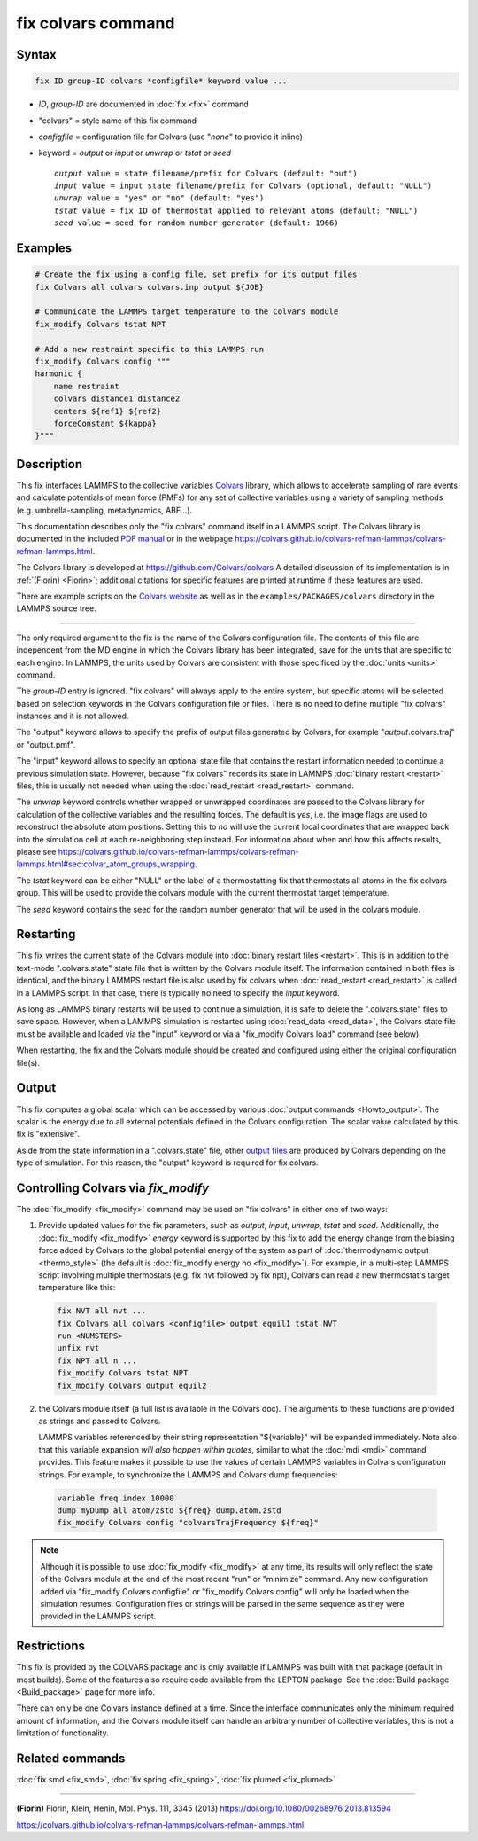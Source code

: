 .. index:: fix colvars

fix colvars command
===================

Syntax
""""""

.. code-block:: LAMMPS

   fix ID group-ID colvars *configfile* keyword value ...

* *ID*, *group-ID* are documented in :doc:`fix <fix>` command
* "colvars" = style name of this fix command
* *configfile* = configuration file for Colvars (use "*none*" to provide it inline)
* keyword = *output* or *input* or *unwrap* or *tstat* or *seed*

  .. parsed-literal::
     *output* value = state filename/prefix for Colvars (default: "out")
     *input* value = input state filename/prefix for Colvars (optional, default: "NULL")
     *unwrap* value = "yes" or "no" (default: "yes")
     *tstat* value = fix ID of thermostat applied to relevant atoms (default: "NULL")
     *seed* value = seed for random number generator (default: 1966)

Examples
""""""""

.. code-block:: LAMMPS

   # Create the fix using a config file, set prefix for its output files
   fix Colvars all colvars colvars.inp output ${JOB}

   # Communicate the LAMMPS target temperature to the Colvars module
   fix_modify Colvars tstat NPT

   # Add a new restraint specific to this LAMMPS run
   fix_modify Colvars config """
   harmonic {
       name restraint
       colvars distance1 distance2
       centers ${ref1} ${ref2}
       forceConstant ${kappa}
   }"""

Description
"""""""""""

This fix interfaces LAMMPS to the collective variables `Colvars
<https://colvars.github.io>`_ library, which allows to accelerate sampling of
rare events and calculate potentials of mean force (PMFs) for any set of
collective variables using a variety of sampling methods
(e.g. umbrella-sampling, metadynamics, ABF...).

This documentation describes only the "fix colvars" command itself in
a LAMMPS script.  The Colvars library is documented in the included
`PDF manual <PDF/colvars-refman-lammps.pdf>`_ or in the webpage
`https://colvars.github.io/colvars-refman-lammps/colvars-refman-lammps.html
<https://colvars.github.io/colvars-refman-lammps/colvars-refman-lammps.html>`_.

The Colvars library is developed at `https://github.com/Colvars/colvars
<https://github.com/colvars/colvars>`_  A detailed discussion of its
implementation is in :ref:`(Fiorin) <Fiorin>`; additional citations for
specific features are printed at runtime if these features are used.

There are example scripts on the `Colvars website <https://colvars.github.io>`_
as well as in the ``examples/PACKAGES/colvars`` directory in the LAMMPS
source tree.

----------

The only required argument to the fix is the name of the Colvars
configuration file.  The contents of this file are independent from the MD
engine in which the Colvars library has been integrated, save for the units
that are specific to each engine.  In LAMMPS, the units used by Colvars are
consistent with those specificed by the :doc:`units <units>` command.

.. versionadded:: Summer2023 The special value "*none*" (lowercase)
                  initializes an empty Colvars module, which allows loading
                  configuration dynamically using
                  :doc:`fix_modify <fix_modify>` (see below).

The *group-ID* entry is ignored.  "fix colvars" will always apply to
the entire system, but specific atoms will be selected based on
selection keywords in the Colvars configuration file or files.  There is
no need to define multiple "fix colvars" instances and it is not
allowed.

The "output" keyword allows to specify the prefix of output files
generated by Colvars, for example "*output*.colvars.traj" or
"output.pmf".

The "input" keyword allows to specify an optional state file that contains
the restart information needed to continue a previous simulation state.
However, because "fix colvars" records its state in LAMMPS :doc:`binary
restart <restart>` files, this is usually not needed when using the
:doc:`read_restart <read_restart>` command.

The *unwrap* keyword controls whether wrapped or unwrapped coordinates are
passed to the Colvars library for calculation of the collective variables and
the resulting forces.  The default is *yes*, i.e. the image flags are used to
reconstruct the absolute atom positions.  Setting this to *no* will use the
current local coordinates that are wrapped back into the simulation cell at
each re-neighboring step instead.  For information about when and how this
affects results, please see
`https://colvars.github.io/colvars-refman-lammps/colvars-refman-lammps.html#sec:colvar_atom_groups_wrapping
<https://colvars.github.io/colvars-refman-lammps/colvars-refman-lammps.html#sec:colvar_atom_groups_wrapping>`_.

The *tstat* keyword can be either "NULL" or the label of a thermostatting
fix that thermostats all atoms in the fix colvars group. This will be
used to provide the colvars module with the current thermostat target
temperature.

The *seed* keyword contains the seed for the random number generator
that will be used in the colvars module.


Restarting
""""""""""

This fix writes the current state of the Colvars module into :doc:`binary
restart files <restart>`.  This is in addition to the text-mode
".colvars.state" state file that is written by the Colvars module itself.
The information contained in both files is identical, and the binary LAMMPS
restart file is also used by fix colvars when :doc:`read_restart
<read_restart>` is called in a LAMMPS script.  In that case, there is
typically no need to specify the *input* keyword.

As long as LAMMPS binary restarts will be used to continue a simulation, it
is safe to delete the ".colvars.state" files to save space.  However, when a
LAMMPS simulation is restarted using :doc:`read_data <read_data>`, the
Colvars state file must be available and loaded via the "input" keyword or
via a "fix_modify Colvars load" command (see below).

When restarting, the fix and the Colvars module should be created and
configured using either the original configuration file(s).


Output
""""""

This fix computes a global scalar which can be accessed by various
:doc:`output commands <Howto_output>`.  The scalar is the energy due to all
external potentials defined in the Colvars configuration.  The scalar value
calculated by this fix is "extensive".

Aside from the state information in a ".colvars.state" file, other
`output files <https://colvars.github.io/colvars-refman-lammps/colvars-refman-lammps.html#sec:colvars_output>`_
are produced by Colvars depending on the type of simulation.
For this reason, the "output" keyword is required for fix colvars.


Controlling Colvars via `fix_modify`
""""""""""""""""""""""""""""""""""""

The :doc:`fix_modify <fix_modify>` command may be used on "fix colvars" in
either one of two ways:

(1) Provide updated values for the fix parameters, such as *output*, *input*,
    *unwrap*, *tstat* and *seed*.  Additionally, the :doc:`fix_modify
    <fix_modify>` *energy* keyword is supported by this fix to add the energy
    change from the biasing force added by Colvars to the global potential
    energy of the system as part of :doc:`thermodynamic output <thermo_style>`
    (the default is :doc:`fix_modify energy no <fix_modify>`).
    For example, in a multi-step LAMMPS script involving multiple thermostats
    (e.g. fix nvt followed by fix npt), Colvars can read a new thermostat's
    target temperature like this:

   .. code-block:: LAMMPS

      fix NVT all nvt ...
      fix Colvars all colvars <configfile> output equil1 tstat NVT
      run <NUMSTEPS>
      unfix nvt
      fix NPT all n ...
      fix_modify Colvars tstat NPT
      fix_modify Colvars output equil2


(2) .. versionadded:: Summer2023 Call one of the scripting functions provided by
    the Colvars module itself (a full list is available in the Colvars doc).
    The arguments to these functions are provided as strings and passed to
    Colvars.

    LAMMPS variables referenced by their string representation
    "${variable}" will be expanded immediately.  Note also that this
    variable expansion *will also happen within quotes*, similar to what the
    :doc:`mdi <mdi>` command provides.  This feature makes it possible to use
    the values of certain LAMMPS variables in Colvars configuration strings.
    For example, to synchronize the LAMMPS and Colvars dump frequencies:

   .. code-block:: LAMMPS

      variable freq index 10000
      dump myDump all atom/zstd ${freq} dump.atom.zstd
      fix_modify Colvars config "colvarsTrajFrequency ${freq}"

.. note::

   Although it is possible to use :doc:`fix_modify <fix_modify>` at any time,
   its results will only reflect the state of the Colvars module at the end
   of the most recent "run" or "minimize" command.  Any new configuration
   added via "fix_modify Colvars configfile" or "fix_modify Colvars config"
   will only be loaded when the simulation resumes.  Configuration files or
   strings will be parsed in the same sequence as they were provided in the
   LAMMPS script.


Restrictions
""""""""""""

This fix is provided by the COLVARS package and is only available if LAMMPS
was built with that package (default in most builds).  Some of the features
also require code available from the LEPTON package.  See the :doc:`Build
package <Build_package>` page for more info.

There can only be one Colvars instance defined at a time.  Since the
interface communicates only the minimum required amount of information, and
the Colvars module itself can handle an arbitrary number of collective
variables, this is not a limitation of functionality.


Related commands
""""""""""""""""

:doc:`fix smd <fix_smd>`, :doc:`fix spring <fix_spring>`,
:doc:`fix plumed <fix_plumed>`

----------

.. _Fiorin:
**(Fiorin)** Fiorin, Klein, Henin, Mol. Phys. 111, 3345 (2013) https://doi.org/10.1080/00268976.2013.813594

.. _Colvars_LAMMPS_doc:
https://colvars.github.io/colvars-refman-lammps/colvars-refman-lammps.html
